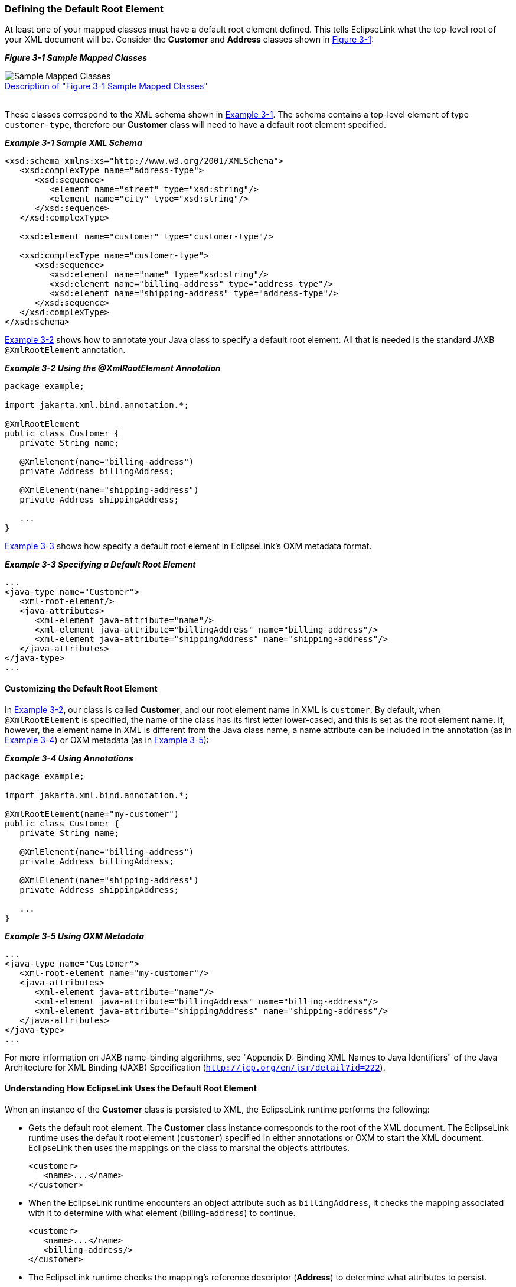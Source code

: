 ///////////////////////////////////////////////////////////////////////////////

    Copyright (c) 2022 Oracle and/or its affiliates. All rights reserved.

    This program and the accompanying materials are made available under the
    terms of the Eclipse Public License v. 2.0, which is available at
    http://www.eclipse.org/legal/epl-2.0.

    This Source Code may also be made available under the following Secondary
    Licenses when the conditions for such availability set forth in the
    Eclipse Public License v. 2.0 are satisfied: GNU General Public License,
    version 2 with the GNU Classpath Exception, which is available at
    https://www.gnu.org/software/classpath/license.html.

    SPDX-License-Identifier: EPL-2.0 OR GPL-2.0 WITH Classpath-exception-2.0

///////////////////////////////////////////////////////////////////////////////
[[TYPELEVEL001]]
=== Defining the Default Root Element

At least one of your mapped classes must have a default root element
defined. This tells EclipseLink what the top-level root of your XML
document will be. Consider the *Customer* and *Address* classes shown in
link:#CIHDBEDH[Figure 3-1]:

[[CIHDBEDH]]

*_Figure 3-1 Sample Mapped Classes_*

image:{imagesrelativedir}/defaultrootelement.png[Sample Mapped Classes,title="Sample Mapped Classes"] +
xref:{imagestextrelativedir}/defaultrootelement.adoc[Description of "Figure 3-1 Sample
Mapped Classes"] +
 +

These classes correspond to the XML schema shown in
link:#CIHFBEII[Example 3-1]. The schema contains a top-level element of
type `customer-type`, therefore our *Customer* class will need to have a
default root element specified.

[[CIHFBEII]]

*_Example 3-1 Sample XML Schema_*

[source,oac_no_warn]
----
<xsd:schema xmlns:xs="http://www.w3.org/2001/XMLSchema">
   <xsd:complexType name="address-type">
      <xsd:sequence>
         <element name="street" type="xsd:string"/>
         <element name="city" type="xsd:string"/>
      </xsd:sequence>
   </xsd:complexType>
 
   <xsd:element name="customer" type="customer-type"/>
 
   <xsd:complexType name="customer-type">
      <xsd:sequence>
         <xsd:element name="name" type="xsd:string"/>
         <xsd:element name="billing-address" type="address-type"/>
         <xsd:element name="shipping-address" type="address-type"/>
      </xsd:sequence>
   </xsd:complexType>
</xsd:schema>
 
----

link:#CIHGHJDA[Example 3-2] shows how to annotate your Java class to
specify a default root element. All that is needed is the standard JAXB
`@XmlRootElement` annotation.

[[CIHGHJDA]]

*_Example 3-2 Using the @XmlRootElement Annotation_*

[source,oac_no_warn]
----
package example;
 
import jakarta.xml.bind.annotation.*;
 
@XmlRootElement
public class Customer {
   private String name;
 
   @XmlElement(name="billing-address")
   private Address billingAddress;
 
   @XmlElement(name="shipping-address")
   private Address shippingAddress;
 
   ...
}
 
----

link:#CIHFDJCE[Example 3-3] shows how specify a default root element in
EclipseLink's OXM metadata format.

[[CIHFDJCE]]

*_Example 3-3 Specifying a Default Root Element_*

[source,oac_no_warn]
----
...
<java-type name="Customer">
   <xml-root-element/>
   <java-attributes>
      <xml-element java-attribute="name"/>
      <xml-element java-attribute="billingAddress" name="billing-address"/>
      <xml-element java-attribute="shippingAddress" name="shipping-address"/>
   </java-attributes>
</java-type>
...
 
----

==== Customizing the Default Root Element

In link:#CIHGHJDA[Example 3-2], our class is called *Customer*, and our
root element name in XML is `customer`. By default, when
`@XmlRootElement` is specified, the name of the class has its first
letter lower-cased, and this is set as the root element name. If,
however, the element name in XML is different from the Java class name,
a name attribute can be included in the annotation (as in
link:#CIHCGICI[Example 3-4]) or OXM metadata (as in
link:#CIHHJIHH[Example 3-5]):

[[CIHCGICI]]

*_Example 3-4 Using Annotations_*

[source,oac_no_warn]
----
package example;
 
import jakarta.xml.bind.annotation.*;
 
@XmlRootElement(name="my-customer")
public class Customer {
   private String name;
 
   @XmlElement(name="billing-address")
   private Address billingAddress;
 
   @XmlElement(name="shipping-address")
   private Address shippingAddress;
 
   ...
}
 
----

[[CIHHJIHH]]

*_Example 3-5 Using OXM Metadata_*

[source,oac_no_warn]
----
...
<java-type name="Customer">
   <xml-root-element name="my-customer"/>
   <java-attributes>
      <xml-element java-attribute="name"/>
      <xml-element java-attribute="billingAddress" name="billing-address"/>
      <xml-element java-attribute="shippingAddress" name="shipping-address"/>
   </java-attributes>
</java-type>
...
 
----

For more information on JAXB name-binding algorithms, see "Appendix D:
Binding XML Names to Java Identifiers" of the Java Architecture for XML
Binding (JAXB) Specification (`http://jcp.org/en/jsr/detail?id=222`).

==== Understanding How EclipseLink Uses the Default Root Element

When an instance of the *Customer* class is persisted to XML, the
EclipseLink runtime performs the following:

* Gets the default root element. The *Customer* class instance
corresponds to the root of the XML document. The EclipseLink runtime
uses the default root element (`customer`) specified in either
annotations or OXM to start the XML document. EclipseLink then uses the
mappings on the class to marshal the object's attributes.
+
[source,oac_no_warn]
----
<customer>
   <name>...</name>
</customer>
 
----
* When the EclipseLink runtime encounters an object attribute such as
`billingAddress`, it checks the mapping associated with it to determine
with what element (billing-`address`) to continue.
+
[source,oac_no_warn]
----
<customer>
   <name>...</name>
   <billing-address/>
</customer>
 
----
* The EclipseLink runtime checks the mapping's reference descriptor
(*Address*) to determine what attributes to persist.
+
[source,oac_no_warn]
----
<customer>
   <name>...</name>
   <billing-address>
      <street>...</street>
      <city>...</city>
   </billing-address>
</customer>
----
